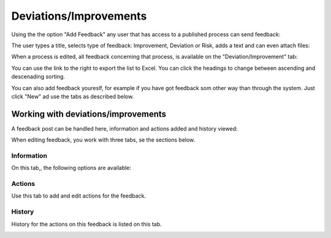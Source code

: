 Deviations/Improvements
===========================

Using the the option "Add Feedback" any user that has access to a published process can send feedback:

.. image:: qms-add-feedback.png

The user types a title, selects type of feedback: Improvement, Deviation or Risk, adds a text and can even attach files:

.. image:: qms-feedback-add-border.png

When a process is edited, all feedback concerning that process, is available on the "Deviation/Improvement" tab:

.. image:: qms-improvement-new.png

You can use the link to the right to export the list to Excel. You can click the headings to change between ascending and descenading sorting.

You can also add feedback youreslf, for example if you have got feedback som other way than through the system. Just click "New" ad use the tabs as described below.

Working with deviations/improvements
************************************

A feedback post can be handled here, information and actions added and history viewed:

.. image:: qms-improvment-settings.png

When editing feedback, you work with three tabs, se the sections below.

Information
------------
On this tab,, the following options are available:

.. image:: feedback-information.png


Actions
--------
Use this tab to add and edit actions for the feedback.

.. image:: feedback-actions.png



History
--------
History for the actions on this feedback is listed on this tab.

.. image:: feedback-history.png





